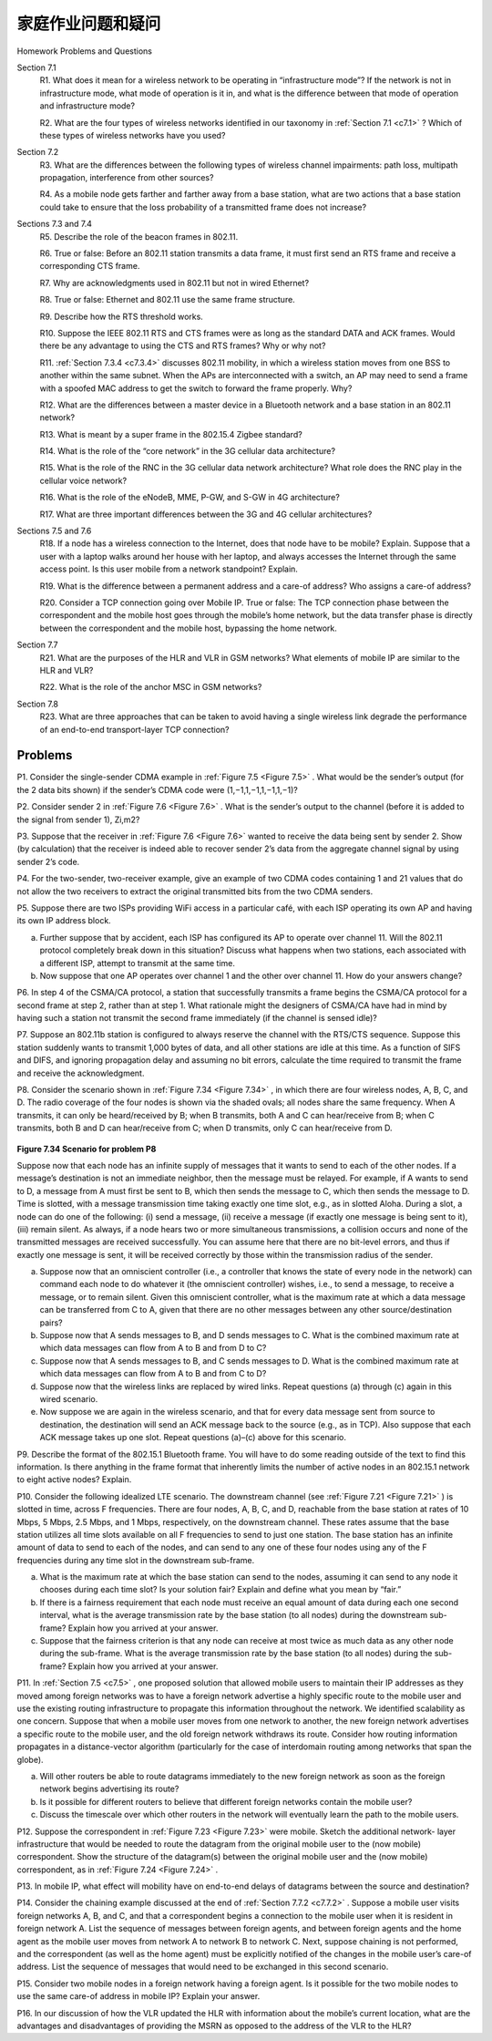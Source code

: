 


家庭作业问题和疑问
========================================

Homework Problems and Questions

.. tab:: 中文

.. tab:: 英文

Section 7.1
    R1. What does it mean for a wireless network to be operating in “infrastructure mode”? If the network is not in infrastructure mode, what mode of operation is it in, and what is the difference between that mode of operation and infrastructure mode?

    R2. What are the four types of wireless networks identified in our taxonomy in :ref:`Section 7.1 <c7.1>` ? Which of these types of wireless networks have you used? 

Section 7.2
    R3. What are the differences between the following types of wireless channel impairments: path loss, multipath propagation, interference from other sources?

    R4. As a mobile node gets farther and farther away from a base station, what are two actions that a base station could take to ensure that the loss probability of a transmitted frame does not increase?

Sections 7.3 and 7.4
    R5. Describe the role of the beacon frames in 802.11.

    R6. True or false: Before an 802.11 station transmits a data frame, it must first send an RTS frame and receive a corresponding CTS frame.

    R7. Why are acknowledgments used in 802.11 but not in wired Ethernet?

    R8. True or false: Ethernet and 802.11 use the same frame structure.

    R9. Describe how the RTS threshold works.

    R10. Suppose the IEEE 802.11 RTS and CTS frames were as long as the standard DATA and ACK frames. Would there be any advantage to using the CTS and RTS frames? Why or why not?

    R11. :ref:`Section 7.3.4 <c7.3.4>` discusses 802.11 mobility, in which a wireless station moves from one BSS to another within the same subnet. When the APs are interconnected with a switch, an AP may need to send a frame with a spoofed MAC address to get the switch to forward the frame properly. Why?

    R12. What are the differences between a master device in a Bluetooth network and a base station in an 802.11 network?

    R13. What is meant by a super frame in the 802.15.4 Zigbee standard?

    R14. What is the role of the “core network” in the 3G cellular data architecture?

    R15. What is the role of the RNC in the 3G cellular data network architecture? What role does the RNC play in the cellular voice network?

    R16. What is the role of the eNodeB, MME, P-GW, and S-GW in 4G architecture?

    R17. What are three important differences between the 3G and 4G cellular ­architectures?

Sections 7.5 and 7.6
    R18. If a node has a wireless connection to the Internet, does that node have to be mobile? Explain. Suppose that a user with a laptop walks around her house with her laptop, and always accesses the Internet through the same access point. Is this user mobile from a network standpoint? Explain.

    R19. What is the difference between a permanent address and a care-of address? Who assigns a care-of address?

    R20. Consider a TCP connection going over Mobile IP. True or false: The TCP connection phase between the correspondent and the mobile host goes through the mobile’s home network, but the data transfer phase is directly between the correspondent and the mobile host, bypassing the home network.

Section 7.7
    R21. What are the purposes of the HLR and VLR in GSM networks? What elements of mobile IP are similar to the HLR and VLR?

    R22. What is the role of the anchor MSC in GSM networks?

Section 7.8
    R23. What are three approaches that can be taken to avoid having a single ­wireless link degrade the performance of an end-to-end transport-layer TCP ­connection?


Problems
----------

P1. Consider the single-sender CDMA example in :ref:`Figure 7.5 <Figure 7.5>` . What would be the sender’s output (for the 2 data bits shown) if the sender’s CDMA code were (1,−1,1,−1,1,−1,1,−1)?

P2. Consider sender 2 in :ref:`Figure 7.6 <Figure 7.6>` . What is the sender’s output to the channel (before it is added to the signal from sender 1), Zi,m2?

P3. Suppose that the receiver in :ref:`Figure 7.6 <Figure 7.6>` wanted to receive the data being sent by sender 2. Show (by calculation) that the receiver is indeed able to recover sender 2’s data from the aggregate channel signal by using sender 2’s code.

P4. For the two-sender, two-receiver example, give an example of two CDMA codes containing 1 and 21 values that do not allow the two receivers to extract the original transmitted bits from the two CDMA senders.

P5. Suppose there are two ISPs providing WiFi access in a particular café, with each ISP operating its own AP and having its own IP address block.

a. Further suppose that by accident, each ISP has configured its AP to operate over channel 11. Will the 802.11 protocol completely break down in this situation? Discuss what happens when two stations, each associated with a different ISP, attempt to transmit at the same time.
b. Now suppose that one AP operates over channel 1 and the other over channel 11. How do your answers change?

P6. In step 4 of the CSMA/CA protocol, a station that successfully transmits a frame begins the CSMA/CA protocol for a second frame at step 2, rather than at step 1. What rationale might the designers of CSMA/CA have had in mind by having such a station not transmit the second frame immediately (if the channel is sensed idle)?

P7. Suppose an 802.11b station is configured to always reserve the channel with the RTS/CTS sequence. Suppose this station suddenly wants to ­transmit 1,000 bytes of data, and all other stations are idle at this time. As a ­function of SIFS and DIFS, and ignoring propagation delay and assuming no bit errors, calculate the time required to transmit the frame and receive the acknowledgment.

P8. Consider the scenario shown in :ref:`Figure 7.34 <Figure 7.34>` , in which there are four wireless nodes, A, B, C, and D. The radio coverage of the four nodes is shown via the shaded ovals; all nodes share the same frequency. When A transmits, it can only be heard/received by B; when B transmits, both A and C can hear/receive from B; when C transmits, both B and D can hear/receive from C; when D transmits, only C can hear/receive from D.

.. figure:: ../img/649-0.png 
    :align: center

.. _Figure 7.34:

**Figure 7.34 Scenario for problem P8**

Suppose now that each node has an infinite supply of messages that it wants to send to each of the other nodes. If a message’s destination is not an immediate neighbor, then the message must be relayed. For example, if A wants to send to D, a message from A must first be sent to B, which then sends the message to C, which then sends the message to D. Time is slotted, with a message transmission time taking exactly one time slot, e.g., as in slotted Aloha. During a slot, a node can do one of the following: (i) send a message, (ii) receive a message (if exactly one message is being sent to it), (iii) remain silent. As always, if a node hears two or more simultaneous transmissions, a collision occurs and none of the transmitted messages are received successfully. You can assume here that there are no bit-level errors, and thus if exactly one message is sent, it will be received correctly by those within the transmission radius of the sender.

a. Suppose now that an omniscient controller (i.e., a controller that knows the state of every node in the network) can command each node to do whatever it (the omniscient controller) wishes, i.e., to send a message, to receive a message, or to remain silent. Given this omniscient controller, what is the maximum rate at which a data message can be transferred from C to A, given that there are no other messages between any other source/destination pairs?
b. Suppose now that A sends messages to B, and D sends messages to C. What is the combined maximum rate at which data messages can flow from A to B and from D to C?
c. Suppose now that A sends messages to B, and C sends messages to D. What is the combined maximum rate at which data messages can flow from A to B and from C to D?
d. Suppose now that the wireless links are replaced by wired links. Repeat questions (a) through (c) again in this wired scenario.
e. Now suppose we are again in the wireless scenario, and that for every data message sent from source to destination, the destination will send an ACK message back to the source (e.g., as in TCP). Also suppose that each ACK message takes up one slot. Repeat questions (a)–(c) above for this scenario.

P9. Describe the format of the 802.15.1 Bluetooth frame. You will have to do some reading outside of the text to find this information. Is there anything in the frame format that inherently limits the number of active nodes in an 802.15.1 network to eight active nodes? Explain.

P10. Consider the following idealized LTE scenario. The downstream channel (see :ref:`Figure 7.21 <Figure 7.21>` ) is slotted in time, across F frequencies. There are four nodes, A, B, C, and D, reachable from the base station at rates of 10 Mbps, 5 Mbps, 2.5 Mbps, and 1 Mbps, respectively, on the downstream channel. These rates assume that the base station utilizes all time slots available on all F frequencies to send to just one station. The base station has an infinite amount of data to send to each of the nodes, and can send to any one of these four nodes using any of the F frequencies during any time slot in the ­downstream sub-frame.

a. What is the maximum rate at which the base station can send to the nodes, assuming it can send to any node it chooses during each time slot? Is your solution fair? Explain and define what you mean by “fair.”
b. If there is a fairness requirement that each node must receive an equal amount of data during each one second interval, what is the average transmission rate by the base station (to all nodes) during the downstream sub-frame? Explain how you arrived at your answer.
c. Suppose that the fairness criterion is that any node can receive at most twice as much data as any other node during the sub-frame. What is the average transmission rate by the base station (to all nodes) during the sub-frame? Explain how you arrived at your answer.

P11. In :ref:`Section 7.5 <c7.5>` , one proposed solution that allowed mobile users to maintain their IP addresses as they moved among foreign networks was to have a foreign network advertise a highly specific route to the mobile user and use the existing routing infrastructure to propagate this information throughout the network. We identified scalability as one concern. Suppose that when a mobile user moves from one network to another, the new foreign network advertises a specific route to the mobile user, and the old foreign network withdraws its route. Consider how routing information propagates in a distance-vector algorithm (particularly for the case of interdomain routing among networks that span the globe).

a. Will other routers be able to route datagrams immediately to the new foreign network as soon as the foreign network begins advertising its route?
b. Is it possible for different routers to believe that different foreign networks contain the mobile user?
c. Discuss the timescale over which other routers in the network will eventually learn the path to the mobile users.

P12. Suppose the correspondent in :ref:`Figure 7.23 <Figure 7.23>` were mobile. Sketch the additional network- layer infrastructure that would be needed to route the datagram from the original mobile user to the (now mobile) correspondent. Show the structure of the datagram(s) between the original mobile user and the (now mobile) correspondent, as in :ref:`Figure 7.24 <Figure 7.24>` .

P13. In mobile IP, what effect will mobility have on end-to-end delays of datagrams between the source and destination?

P14. Consider the chaining example discussed at the end of :ref:`Section 7.7.2 <c7.7.2>` . Suppose a mobile user visits foreign networks A, B, and C, and that a correspondent begins a connection to the mobile user when it is resident in foreign ­network A. List the sequence of messages between foreign agents, and between foreign agents and the home agent as the mobile user moves from network A to network B to network C. Next, suppose chaining is not performed, and the correspondent (as well as the home agent) must be explicitly notified of the changes in the mobile user’s care-of address. List the sequence of messages that would need to be exchanged in this second scenario.

P15. Consider two mobile nodes in a foreign network having a foreign agent. Is it possible for the two mobile nodes to use the same care-of address in mobile IP? Explain your answer.

P16. In our discussion of how the VLR updated the HLR with information about the mobile’s current location, what are the advantages and disadvantages of providing the MSRN as opposed to the address of the VLR to the HLR?
